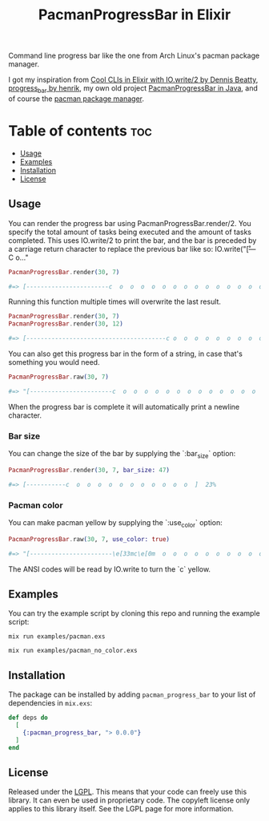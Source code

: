 #+title: PacmanProgressBar in Elixir

Command line progress bar like the one from Arch Linux's pacman package manager.

I got my inspiration from [[https://dennisbeatty.com/cool-clis-in-elixir-with-io-write-2/][Cool CLIs in Elixir with IO.write/2 by Dennis Beatty]], [[https://github.com/henrik/progress_bar][progress_bar by henrik]], my own old project [[https://gitlab.com/Pistrie/pacmanprogressbar][PacmanProgressBar in Java]], and of course the [[https://wiki.archlinux.org/title/pacman][pacman package manager]].

* Table of contents :toc:
  - [[#usage][Usage]]
  - [[#examples][Examples]]
  - [[#installation][Installation]]
  - [[#license][License]]

** Usage

You can render the progress bar using PacmanProgressBar.render/2. You specify the total amount of tasks being executed and the amount of tasks completed. This uses IO.write/2 to print the bar, and the bar is preceded by a carriage return character to replace the previous bar like so: IO.write("\r[---C o..."

#+begin_src elixir
PacmanProgressBar.render(30, 7)

#=> [-----------------------c  o  o  o  o  o  o  o  o  o  o  o  o  o  o  o  o  o  o  o  o  o  o  o  o  ]  23%
#+end_src

Running this function multiple times will overwrite the last result.

#+begin_src elixir
PacmanProgressBar.render(30, 7)
PacmanProgressBar.render(30, 12)

#=> [---------------------------------------c o  o  o  o  o  o  o  o  o  o  o  o  o  o  o  o  o  o  o  ]  40%
#+end_src

You can also get this progress bar in the form of a string, in case that's something you would need.

#+begin_src elixir
PacmanProgressBar.raw(30, 7)

#=> "[-----------------------c  o  o  o  o  o  o  o  o  o  o  o  o  o  o  o  o  o  o  o  o  o  o  o  o  ]  23%"
#+end_src

When the progress bar is complete it will automatically print a newline character.

*** Bar size

You can change the size of the bar by supplying the `:bar_size` option:

#+begin_src elixir
PacmanProgressBar.render(30, 7, bar_size: 47)

#=> [-----------c  o  o  o  o  o  o  o  o  o  o  o  ]  23%
#+end_src

*** Pacman color

You can make pacman yellow by supplying the `:use_color` option:

#+begin_src elixir
PacmanProgressBar.raw(30, 7, use_color: true)

#=> "[-----------------------\e[33mc\e[0m  o  o  o  o  o  o  o  o  o  o  o  o  o  o  o  o  o  o  o  o  o  o  o  o  ]  23%"
#+end_src

The ANSI codes will be read by IO.write to turn the `c` yellow.

** Examples

You can try the example script by cloning this repo and running the example script:

#+begin_src
mix run examples/pacman.exs

mix run examples/pacman_no_color.exs
#+end_src

** Installation

The package can be installed by adding ~pacman_progress_bar~ to your list of dependencies in ~mix.exs~:

#+begin_src elixir
def deps do
  [
    {:pacman_progress_bar, "> 0.0.0"}
  ]
end
#+end_src

** License

Released under the [[https://www.gnu.org/licenses/lgpl-3.0.html][LGPL]]. This means that your code can freely use this library. It can even be used in proprietary code. The copyleft license only applies to this library itself. See the LGPL page for more information.
